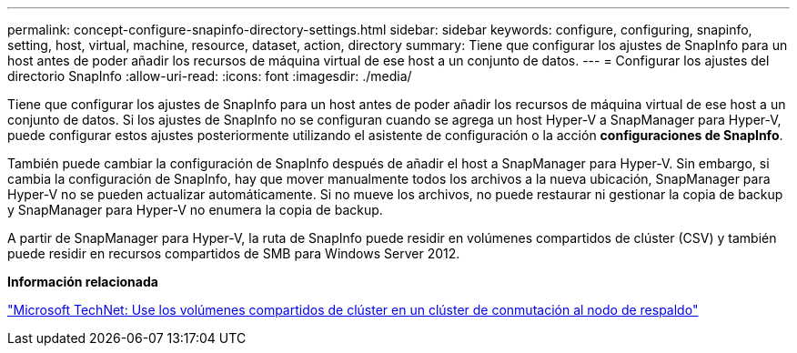 ---
permalink: concept-configure-snapinfo-directory-settings.html 
sidebar: sidebar 
keywords: configure, configuring, snapinfo, setting, host, virtual, machine, resource, dataset, action, directory 
summary: Tiene que configurar los ajustes de SnapInfo para un host antes de poder añadir los recursos de máquina virtual de ese host a un conjunto de datos. 
---
= Configurar los ajustes del directorio SnapInfo
:allow-uri-read: 
:icons: font
:imagesdir: ./media/


[role="lead"]
Tiene que configurar los ajustes de SnapInfo para un host antes de poder añadir los recursos de máquina virtual de ese host a un conjunto de datos. Si los ajustes de SnapInfo no se configuran cuando se agrega un host Hyper-V a SnapManager para Hyper-V, puede configurar estos ajustes posteriormente utilizando el asistente de configuración o la acción *configuraciones de SnapInfo*.

También puede cambiar la configuración de SnapInfo después de añadir el host a SnapManager para Hyper-V. Sin embargo, si cambia la configuración de SnapInfo, hay que mover manualmente todos los archivos a la nueva ubicación, SnapManager para Hyper-V no se pueden actualizar automáticamente. Si no mueve los archivos, no puede restaurar ni gestionar la copia de backup y SnapManager para Hyper-V no enumera la copia de backup.

A partir de SnapManager para Hyper-V, la ruta de SnapInfo puede residir en volúmenes compartidos de clúster (CSV) y también puede residir en recursos compartidos de SMB para Windows Server 2012.

*Información relacionada*

http://technet.microsoft.com/library/jj612868.aspx["Microsoft TechNet: Use los volúmenes compartidos de clúster en un clúster de conmutación al nodo de respaldo"]
